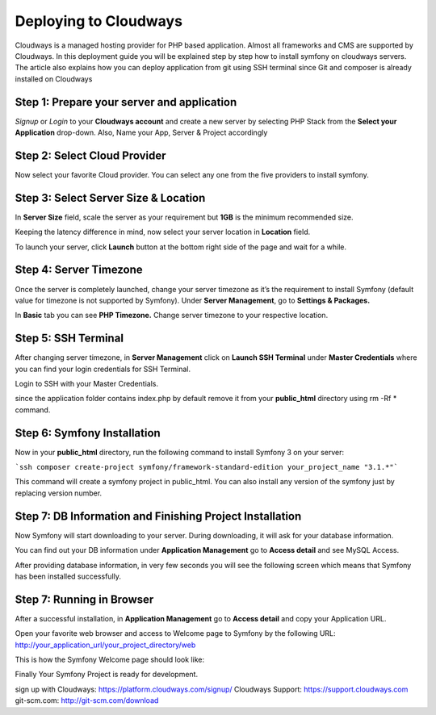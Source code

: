 .. index::
   single: Deployment; Deploying to Cloudways Cloud Servers

Deploying to Cloudways 
==========================================

Cloudways is a managed hosting provider for PHP based application. Almost all
frameworks and CMS are supported by Cloudways. In this deployment guide you 
will be explained step by step how to install symfony on cloudways servers. 
The article also explains how you can deploy application from git using SSH terminal
since Git and composer is already installed on Cloudways 

Step 1: Prepare your server and application
-------------------------------------------

`Signup` or `Login` to your **Cloudways account** and create a new server by selecting
PHP Stack from the **Select your Application** drop-down. Also, Name your App, 
Server & Project accordingly

.. image:: /_images/deployment/cloudways/select-application.png
   :alt: Select PHP Stack in Drop down


Step 2: Select Cloud Provider
-----------------------------

Now select your favorite Cloud provider. You can select any one from the five providers to install symfony.

.. image:: /_images/deployment/cloudways/select-provider.png
   :alt: Select cloud Provider

Step 3: Select Server Size & Location
-------------------------------------

In **Server Size** field, scale the server as your requirement but **1GB** is the minimum recommended size.

.. image:: /_images/deployment/cloudways/select-server-size.png
   :alt: Select server size

Keeping the latency difference in mind, now select your server location in **Location** field.

.. image:: /_images/deployment/cloudways/select-server-location.png
   :alt: Select server location

To launch your server, click **Launch** button at the bottom right side of the page and wait for a while.

.. image:: /_images/deployment/cloudways/launch-server.png
   :alt: launch server

Step 4: Server Timezone
-----------------------

Once the server is completely launched, change your server timezone as it’s the requirement to install Symfony (default value for 
timezone is not supported by Symfony). Under **Server Management**, go to **Settings & Packages.**

.. image:: /_images/deployment/cloudways/server-management.png
   :alt: server management tab

In **Basic** tab you can see **PHP Timezone.** Change server timezone to your respective location.

.. image:: /_images/deployment/cloudways/server-timezone-1.png
   :alt: Select server timezone

Step 5: SSH Terminal
--------------------

After changing server timezone, in **Server Management** click on **Launch SSH Terminal** under 
**Master Credentials** where you can find your login credentials for SSH Terminal.

.. image:: /_images/deployment/cloudways/master-credentials.png
   :alt: Cloudways Master Credentials

Login to SSH with your Master Credentials.

.. image:: /_images/deployment/cloudways/symfony-7.png
   :alt: login to SSH

since the application folder contains index.php by default remove it from your **public_html** directory 
using rm -Rf * command.

Step 6: Symfony Installation
----------------------------

Now in your **public_html** directory, run the following command to install Symfony 3 on your server:

```ssh
composer create-project symfony/framework-standard-edition your_project_name "3.1.*"```

This command will create a symfony project in public_html. You can also install any version of the symfony
just by replacing version number.

Step 7: DB Information and Finishing Project Installation
---------------------------------------------------------

Now Symfony will start downloading to your server. During downloading, it will ask for your database information.

.. image:: /_images/deployment/cloudways/db-info.png
   :alt: database information

You can find out your DB information under **Application Management** go to **Access detail** and see MySQL Access.

.. image:: /_images/deployment/cloudways/mysql-access.png
   :alt: database information

After providing database information, in very few seconds you will see the following screen which means that 
Symfony has been installed successfully.

.. image:: /_images/deployment/cloudways/symfony-installed.png
   :alt: Final Symfony Installation

Step 7: Running in Browser
--------------------------

After a successful installation, in **Application Management** go to **Access detail** and copy your Application URL.

.. image:: /_images/deployment/cloudways/mysql-access.png
   :alt: database information

Open your favorite web browser and access to Welcome page to Symfony by the following URL:
http://your_application_url/your_project_directory/web

This is how the Symfony Welcome page should look like:

.. image:: /_images/deployment/cloudways/symfony-home.png
   :alt: symfony homepage

Finally Your Symfony Project is ready for development. 

sign up with Cloudways: https://platform.cloudways.com/signup/
Cloudways Support: https://support.cloudways.com
git-scm.com: http://git-scm.com/download


